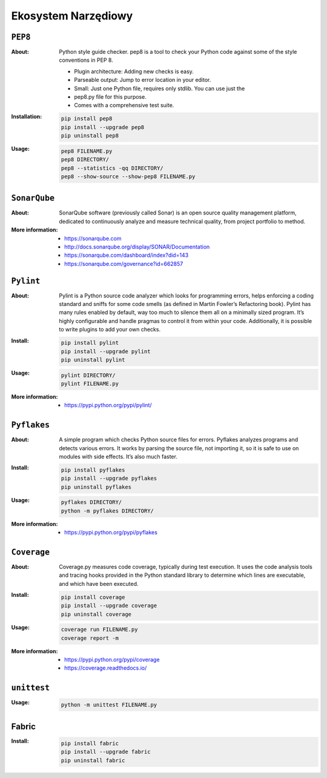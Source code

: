 ********************
Ekosystem Narzędiowy
********************


``PEP8``
========

:About:
    Python style guide checker. pep8 is a tool to check your Python code
    against some of the style conventions in PEP 8.

    * Plugin architecture: Adding new checks is easy.
    * Parseable output: Jump to error location in your editor.
    * Small: Just one Python file, requires only stdlib. You can use just the
    * pep8.py file for this purpose.
    * Comes with a comprehensive test suite.

:Installation:
    .. code:: bash

        pip install pep8
        pip install --upgrade pep8
        pip uninstall pep8

:Usage:
    .. code:: bash

        pep8 FILENAME.py
        pep8 DIRECTORY/
        pep8 --statistics -qq DIRECTORY/
        pep8 --show-source --show-pep8 FILENAME.py


``SonarQube``
=============

:About:
    SonarQube software (previously called Sonar) is an open source quality management platform, dedicated to continuously analyze and measure technical quality, from project portfolio to method.

:More information:
    * https://sonarqube.com
    * http://docs.sonarqube.org/display/SONAR/Documentation
    * https://sonarqube.com/dashboard/index?did=143
    * https://sonarqube.com/governance?id=662857


``Pylint``
==========

:About:
    Pylint is a Python source code analyzer which looks for programming errors, helps enforcing a coding standard and sniffs for some code smells (as defined in Martin Fowler’s Refactoring book). Pylint has many rules enabled by default, way too much to silence them all on a minimally sized program. It’s highly configurable and handle pragmas to control it from within your code. Additionally, it is possible to write plugins to add your own checks.

:Install:
    .. code:: bash

        pip install pylint
        pip install --upgrade pylint
        pip uninstall pylint

:Usage:
    .. code:: bash

        pylint DIRECTORY/
        pylint FILENAME.py

:More information:
    * https://pypi.python.org/pypi/pylint/


``Pyflakes``
============

:About:
    A simple program which checks Python source files for errors. Pyflakes analyzes programs and detects various errors. It works by parsing the source file, not importing it, so it is safe to use on modules with side effects. It’s also much faster.

:Install:
    .. code:: shell

        pip install pyflakes
        pip install --upgrade pyflakes
        pip uninstall pyflakes

:Usage:
    .. code:: bash

        pyflakes DIRECTORY/
        python -m pyflakes DIRECTORY/

:More information:
    * https://pypi.python.org/pypi/pyflakes


``Coverage``
============

:About:
    Coverage.py measures code coverage, typically during test execution. It uses the code analysis tools and tracing hooks provided in the Python standard library to determine which lines are executable, and which have been executed.

:Install:
    .. code:: bash

        pip install coverage
        pip install --upgrade coverage
        pip uninstall coverage

:Usage:
    .. code:: bash

        coverage run FILENAME.py
        coverage report -m

:More information:
    * https://pypi.python.org/pypi/coverage
    * https://coverage.readthedocs.io/


``unittest``
============

:Usage:
    .. code:: bash

        python -m unittest FILENAME.py


Fabric
======

:Install:
    .. code:: bash

        pip install fabric
        pip install --upgrade fabric
        pip uninstall fabric
